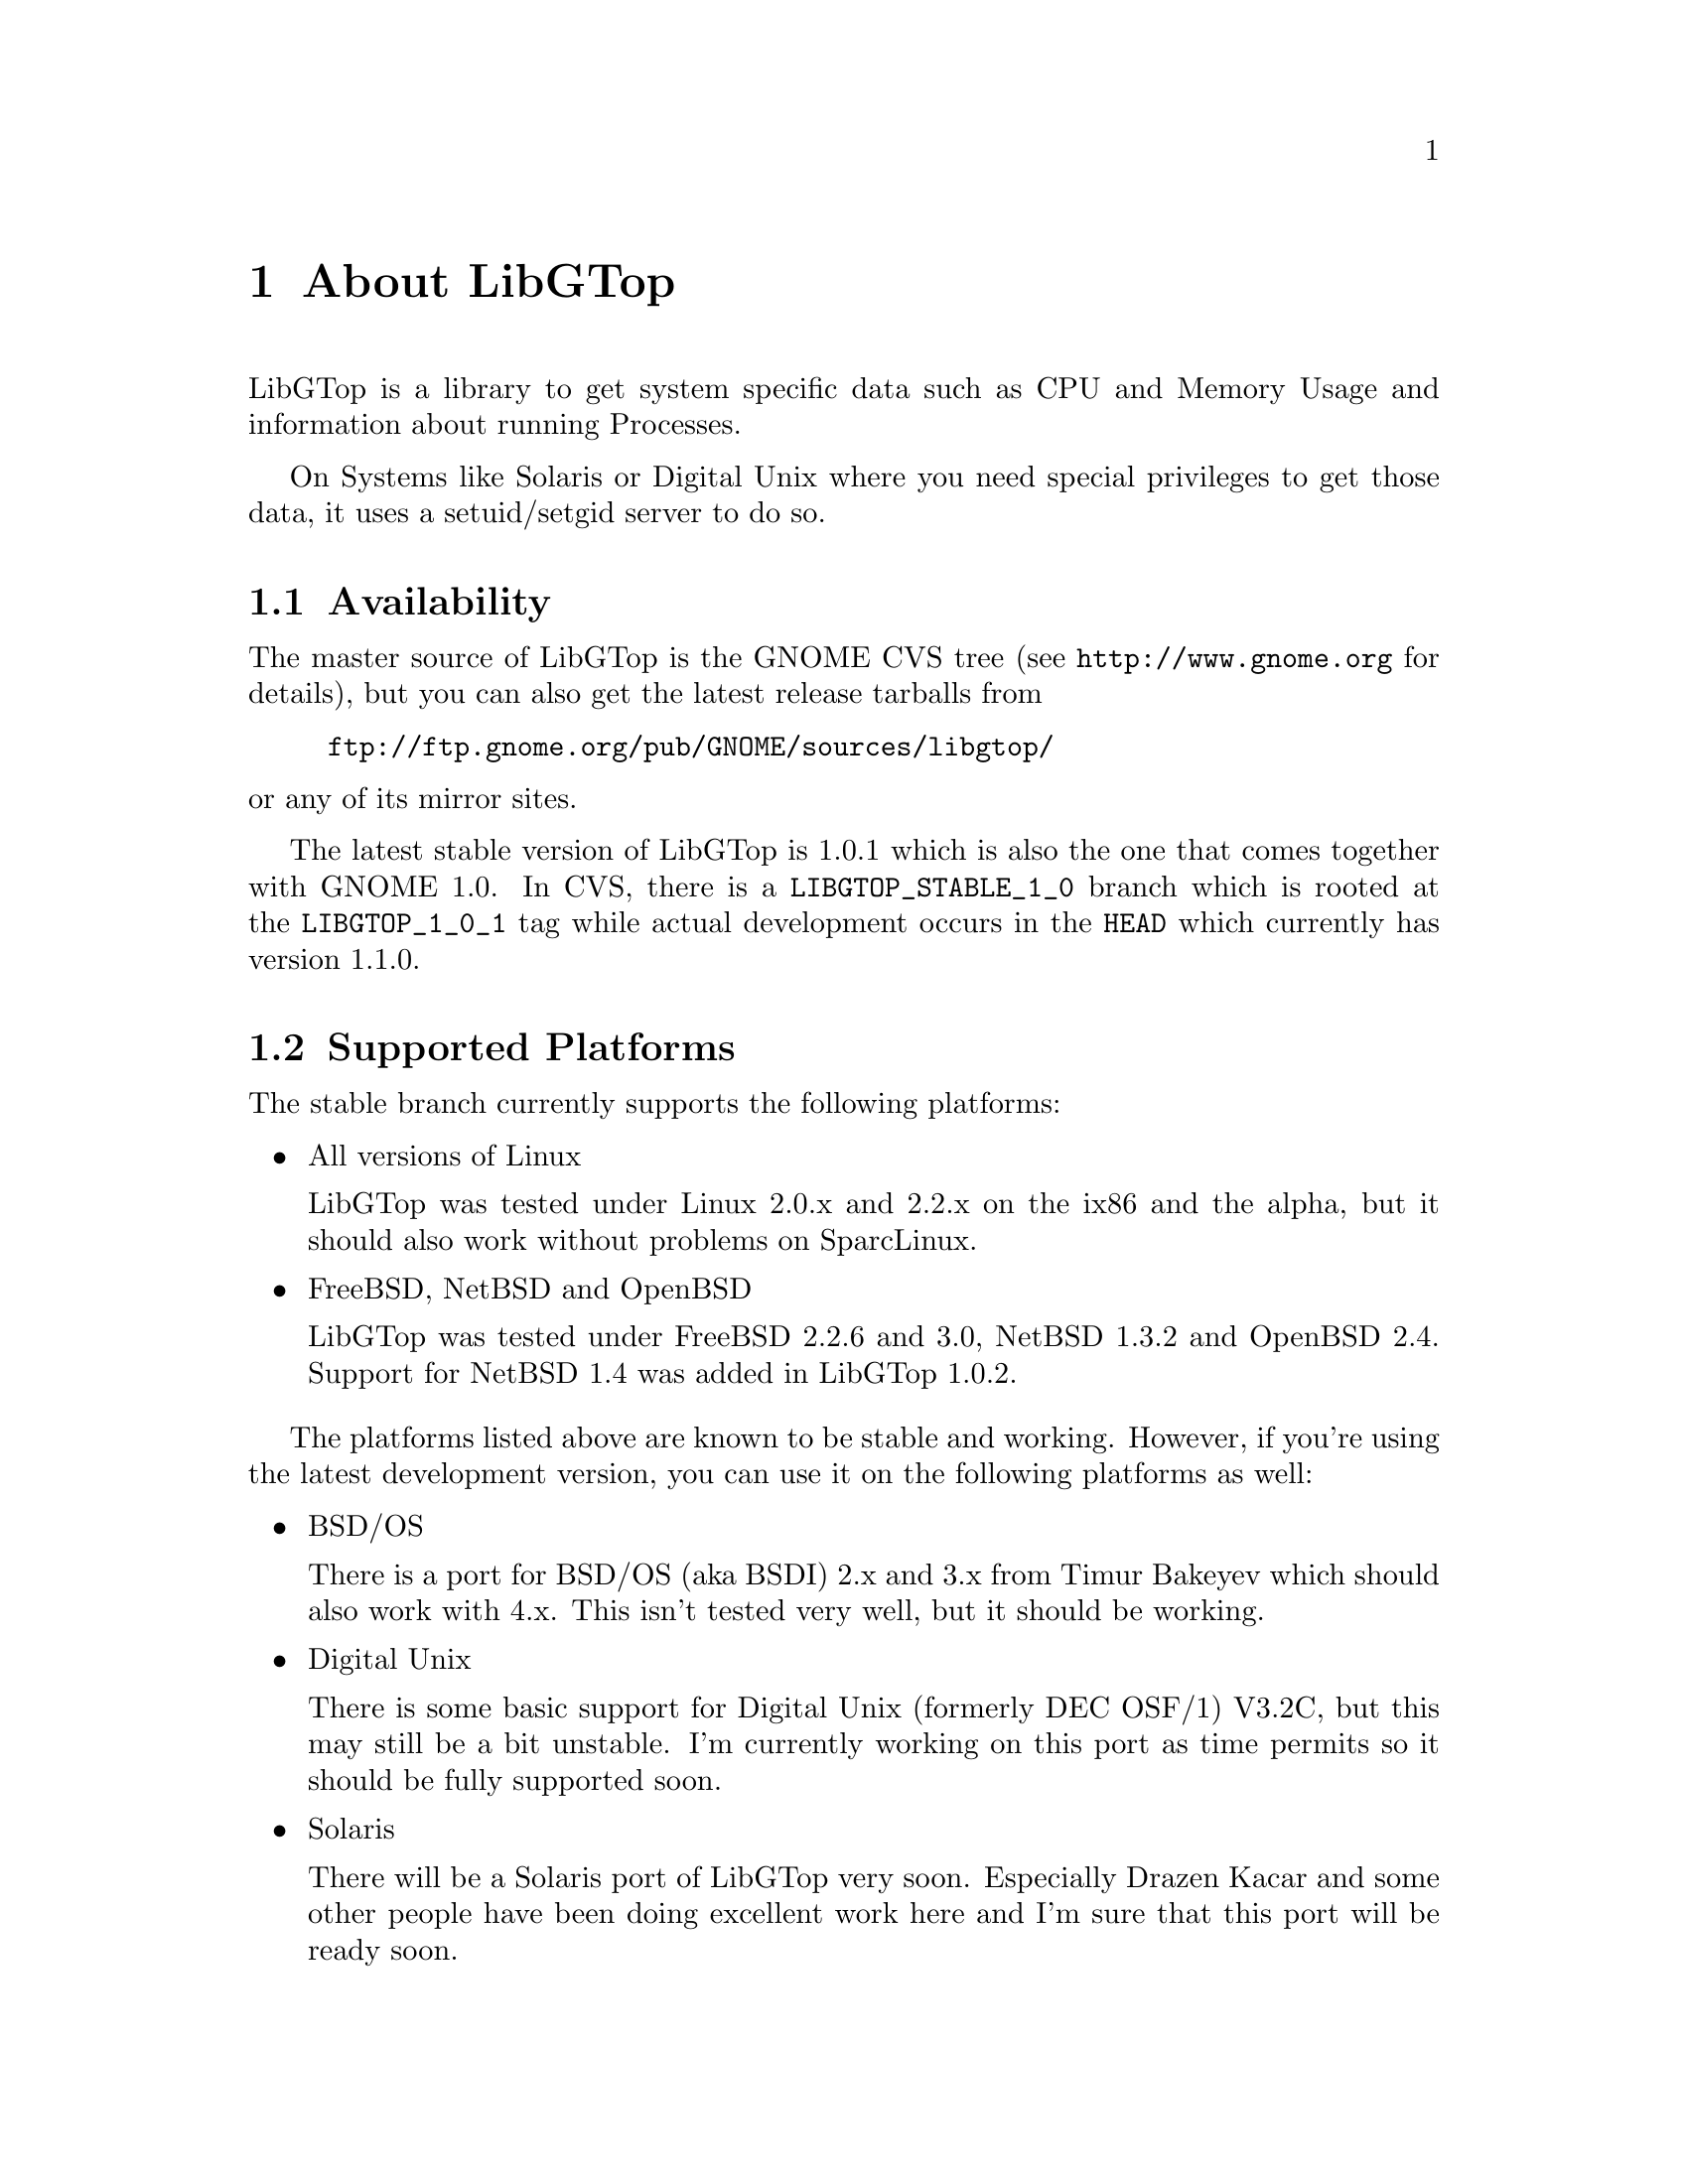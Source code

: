 @node About, White Paper, Top, Top
@chapter About LibGTop

LibGTop is a library to get system specific data such as CPU and Memory Usage
and information about running Processes.

On Systems like Solaris or Digital Unix where you need special privileges to
get those data, it uses a setuid/setgid server to do so.

@menu
* Availability::                Where to get LibGTop
* Supported Platforms::         Supported Platforms
* Mailing List::                Helping with LibGTop development
* Thanks::                      People who contributed to LibGTop
@end menu

@node Availability, Supported Platforms, About, About
@section Availability

The master source of LibGTop is the GNOME CVS tree
(see @uref{http://www.gnome.org} for details), but you can also get the
latest release tarballs from

@display
@uref{ftp://ftp.gnome.org/pub/GNOME/sources/libgtop/}
@end display

@noindent
or any of its mirror sites.

The latest stable version of LibGTop is 1.0.1 which is also the one that comes
together with GNOME 1.0. In CVS, there is a @code{LIBGTOP_STABLE_1_0} branch
which is rooted at the @code{LIBGTOP_1_0_1} tag while actual development occurs
in the @code{HEAD} which currently has version 1.1.0.

@node Supported Platforms, Mailing List, Availability, About
@section Supported Platforms

The stable branch currently supports the following platforms:

@itemize @bullet
@item All versions of Linux

LibGTop was tested under Linux 2.0.x and 2.2.x on the ix86 and the alpha, but
it should also work without problems on SparcLinux.

@item FreeBSD, NetBSD and OpenBSD

LibGTop was tested under FreeBSD 2.2.6 and 3.0, NetBSD 1.3.2 and OpenBSD 2.4.
Support for NetBSD 1.4 was added in LibGTop 1.0.2.

@end itemize

The platforms listed above are known to be stable and working. However, if
you're using the latest development version, you can use it on the following
platforms as well:

@itemize @bullet
@item BSD/OS

There is a port for BSD/OS (aka BSDI) 2.x and 3.x from Timur Bakeyev which
should also work with 4.x. This isn't tested very well, but it should be
working.

@item Digital Unix

There is some basic support for Digital Unix (formerly DEC OSF/1) V3.2C, but
this may still be a bit unstable. I'm currently working on this port as time
permits so it should be fully supported soon.

@item Solaris

There will be a Solaris port of LibGTop very soon. Especially Drazen Kacar and
some other people have been doing excellent work here and I'm sure that this
port will be ready soon.

@end itemize

@node Mailing List, Thanks, Supported Platforms, About
@section Mailing List

There is a @email{libgtop-devel-list@@egroups.com} mailing list for people who
want to help with the development of LibGTop.

It is meant as a low-traffic, but high content-list where we can discuss
technical details such as adding new sysdeps ports etc. 

Especially, I'd like to see people with a deeper knowledge of operating systems
internals joining my list so we can discuss technical details of the sysdeps
code. 

It is *not* for users that want to know how to compile LibGTop etc.

You can subscribe to this mailing list and view the mailing list archives
on the LibGTop Page at @uref{http://www.home-of-linux.org/gnome/libgtop}.

@node Thanks,  , Mailing List, About
@section Thanks

At the place I'd like to thank the following people who contributed to
LibGTop (listed in chronological order):

@itemize @bullet
@item Sebastian Wilhelmi who had the initial idea of LibGTop and helped
me a lot in the early beginning.
@item Josh Sled for the initial FreeBSD port.
@item Jeremy Lea for his BSD patches.
@item Timur Bakeyev for the BSDI port.
@item Drazen Kacar and the other people on the LibGTop development mailing
list for the Solaris port.
@item All people sending me patches, having good ideas, ...
@item Everyone I have forgotten in this list ...
@end itemize

